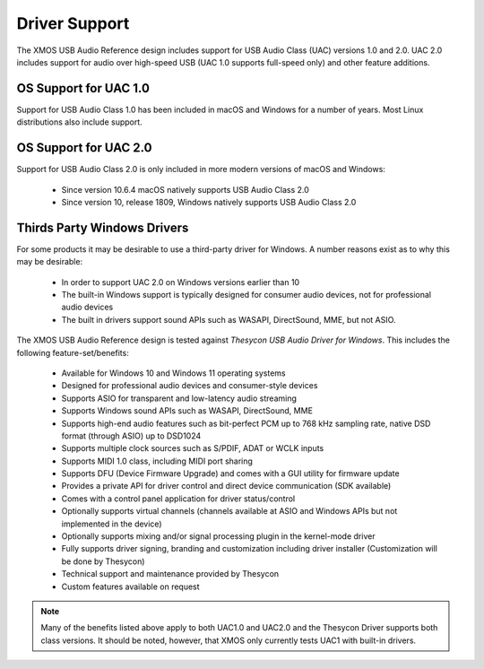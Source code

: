 
**************
Driver Support
**************

The XMOS USB Audio Reference design includes support for USB Audio Class (UAC) versions 1.0 and 2.0.  UAC 2.0 includes support for audio over high-speed USB (UAC 1.0 supports full-speed only) and other feature additions.

OS Support for UAC 1.0
======================

Support for USB Audio Class 1.0 has been included in macOS and Windows for a number of years. Most Linux distributions also include support.

OS Support for UAC 2.0
======================

Support for USB Audio Class 2.0 is only included in more modern versions of macOS and Windows:

    - Since version 10.6.4 macOS natively supports USB Audio Class 2.0
    - Since version 10, release 1809, Windows natively supports USB Audio Class 2.0

Thirds Party Windows Drivers
============================

For some products it may be desirable to use a third-party driver for Windows. A number reasons exist as to why this may be desirable:

    - In order to support UAC 2.0 on Windows versions earlier than 10
    - The built-in Windows support is typically designed for consumer audio devices, not for professional audio devices
    - The built in drivers support sound APIs such as WASAPI, DirectSound, MME, but not ASIO.

The XMOS USB Audio Reference design is tested against *Thesycon USB Audio Driver for Windows*. This includes the following
feature-set/benefits:

    - Available for Windows 10 and Windows 11 operating systems
    - Designed for professional audio devices and consumer-style devices
    - Supports ASIO for transparent and low-latency audio streaming
    - Supports Windows sound APIs such as WASAPI, DirectSound, MME
    - Supports high-end audio features such as bit-perfect PCM up to 768 kHz sampling rate, native DSD format (through ASIO) up to DSD1024
    - Supports multiple clock sources such as S/PDIF, ADAT or WCLK inputs
    - Supports MIDI 1.0 class, including MIDI port sharing
    - Supports DFU (Device Firmware Upgrade) and comes with a GUI utility for firmware update
    - Provides a private API for driver control and direct device communication (SDK available)
    - Comes with a control panel application for driver status/control
    - Optionally supports virtual channels (channels available at ASIO and Windows APIs but not implemented in the device)
    - Optionally supports mixing and/or signal processing plugin in the kernel-mode driver
    - Fully supports driver signing, branding and customization including driver installer (Customization will be done by Thesycon)
    - Technical support and maintenance provided by Thesycon
    - Custom features available on request

.. note::

    Many of the benefits listed above apply to both UAC1.0 and UAC2.0 and the Thesycon Driver supports both class versions. It should
    be noted, however, that XMOS only currently tests UAC1 with built-in drivers.

